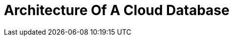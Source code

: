 = Architecture Of A Cloud Database
:chapter: 01
:url: /cloud-database-architecture/
:discuss: giscus

